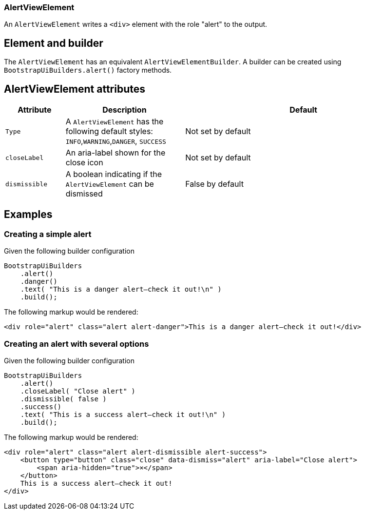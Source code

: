 === AlertViewElement

An `AlertViewElement` writes a `<div>` element with the role "alert" to the output.

== Element and builder
The `AlertViewElement` has an equivalent `AlertViewElementBuilder`.
A builder can be created using `BootstrapUiBuilders.alert()` factory methods.

== AlertViewElement attributes
[cols="1,2,4",options=header]
|===

|Attribute
|Description
|Default

|`Type`
|A `AlertViewElement` has the following default styles: `INFO`,`WARNING`,`DANGER`, `SUCCESS`
|Not set by default

|`closeLabel`
|An aria-label shown for the close icon
|Not set by default

|`dismissible`
|A boolean indicating if the `AlertViewElement` can be dismissed
|False by default

|===


== Examples
=== Creating a simple alert
Given the following builder configuration

[source,java,indent=0]
----
BootstrapUiBuilders
    .alert()
    .danger()
    .text( "This is a danger alert—check it out!\n" )
    .build();
----

The following markup would be rendered:

[source,html,indent=0]
----
<div role="alert" class="alert alert-danger">This is a danger alert—check it out!</div>
----

=== Creating an alert with several options
Given the following builder configuration

[source,java,indent=0]
----
BootstrapUiBuilders
    .alert()
    .closeLabel( "Close alert" )
    .dismissible( false )
    .success()
    .text( "This is a success alert—check it out!\n" )
    .build();
----

The following markup would be rendered:

[source,html,indent=0]
----
<div role="alert" class="alert alert-dismissible alert-success">
    <button type="button" class="close" data-dismiss="alert" aria-label="Close alert">
        <span aria-hidden="true">×</span>
    </button>
    This is a success alert—check it out!
</div>
----

